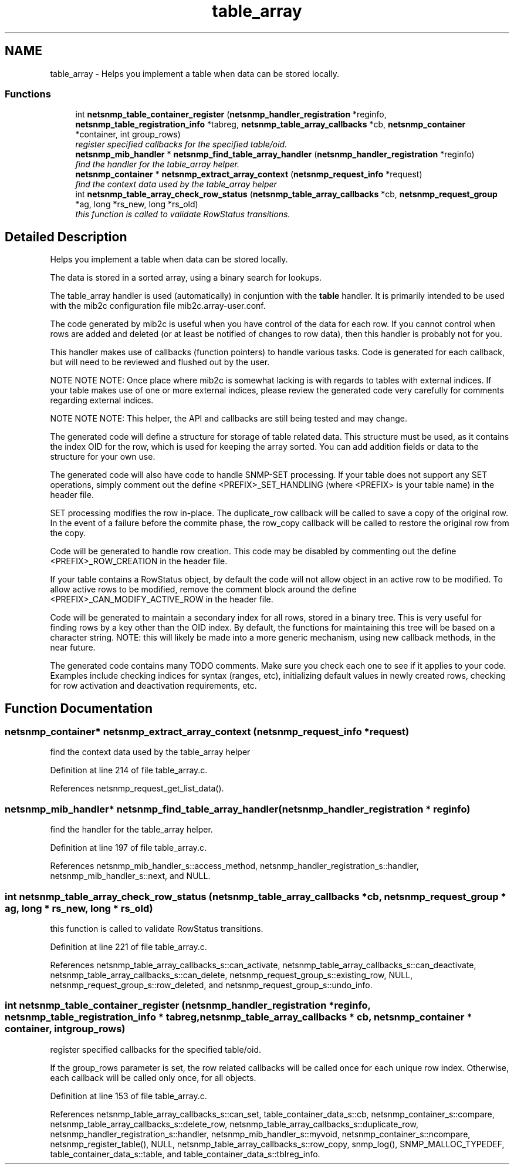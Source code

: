 .TH "table_array" 3 "14 Mar 2006" "Version 5.1.3" "net-snmp" \" -*- nroff -*-
.ad l
.nh
.SH NAME
table_array \- Helps you implement a table when data can be stored locally.  

.PP
.SS "Functions"

.in +1c
.ti -1c
.RI "int \fBnetsnmp_table_container_register\fP (\fBnetsnmp_handler_registration\fP *reginfo, \fBnetsnmp_table_registration_info\fP *tabreg, \fBnetsnmp_table_array_callbacks\fP *cb, \fBnetsnmp_container\fP *container, int group_rows)"
.br
.RI "\fIregister specified callbacks for the specified table/oid. \fP"
.ti -1c
.RI "\fBnetsnmp_mib_handler\fP * \fBnetsnmp_find_table_array_handler\fP (\fBnetsnmp_handler_registration\fP *reginfo)"
.br
.RI "\fIfind the handler for the table_array helper. \fP"
.ti -1c
.RI "\fBnetsnmp_container\fP * \fBnetsnmp_extract_array_context\fP (\fBnetsnmp_request_info\fP *request)"
.br
.RI "\fIfind the context data used by the table_array helper \fP"
.ti -1c
.RI "int \fBnetsnmp_table_array_check_row_status\fP (\fBnetsnmp_table_array_callbacks\fP *cb, \fBnetsnmp_request_group\fP *ag, long *rs_new, long *rs_old)"
.br
.RI "\fIthis function is called to validate RowStatus transitions. \fP"
.in -1c
.SH "Detailed Description"
.PP 
Helps you implement a table when data can be stored locally. 
.PP
The data is stored in a sorted array, using a binary search for lookups.
.PP
The table_array handler is used (automatically) in conjuntion with the \fBtable\fP handler. It is primarily intended to be used with the mib2c configuration file mib2c.array-user.conf.
.PP
The code generated by mib2c is useful when you have control of the data for each row. If you cannot control when rows are added and deleted (or at least be notified of changes to row data), then this handler is probably not for you.
.PP
This handler makes use of callbacks (function pointers) to handle various tasks. Code is generated for each callback, but will need to be reviewed and flushed out by the user.
.PP
NOTE NOTE NOTE: Once place where mib2c is somewhat lacking is with regards to tables with external indices. If your table makes use of one or more external indices, please review the generated code very carefully for comments regarding external indices.
.PP
NOTE NOTE NOTE: This helper, the API and callbacks are still being tested and may change.
.PP
The generated code will define a structure for storage of table related data. This structure must be used, as it contains the index OID for the row, which is used for keeping the array sorted. You can add addition fields or data to the structure for your own use.
.PP
The generated code will also have code to handle SNMP-SET processing. If your table does not support any SET operations, simply comment out the define <PREFIX>_SET_HANDLING (where <PREFIX> is your table name) in the header file.
.PP
SET processing modifies the row in-place. The duplicate_row callback will be called to save a copy of the original row. In the event of a failure before the commite phase, the row_copy callback will be called to restore the original row from the copy.
.PP
Code will be generated to handle row creation. This code may be disabled by commenting out the define <PREFIX>_ROW_CREATION in the header file.
.PP
If your table contains a RowStatus object, by default the code will not allow object in an active row to be modified. To allow active rows to be modified, remove the comment block around the define <PREFIX>_CAN_MODIFY_ACTIVE_ROW in the header file.
.PP
Code will be generated to maintain a secondary index for all rows, stored in a binary tree. This is very useful for finding rows by a key other than the OID index. By default, the functions for maintaining this tree will be based on a character string. NOTE: this will likely be made into a more generic mechanism, using new callback methods, in the near future.
.PP
The generated code contains many TODO comments. Make sure you check each one to see if it applies to your code. Examples include checking indices for syntax (ranges, etc), initializing default values in newly created rows, checking for row activation and deactivation requirements, etc.
.SH "Function Documentation"
.PP 
.SS "\fBnetsnmp_container\fP* netsnmp_extract_array_context (\fBnetsnmp_request_info\fP * request)"
.PP
find the context data used by the table_array helper 
.PP
Definition at line 214 of file table_array.c.
.PP
References netsnmp_request_get_list_data().
.SS "\fBnetsnmp_mib_handler\fP* netsnmp_find_table_array_handler (\fBnetsnmp_handler_registration\fP * reginfo)"
.PP
find the handler for the table_array helper. 
.PP
Definition at line 197 of file table_array.c.
.PP
References netsnmp_mib_handler_s::access_method, netsnmp_handler_registration_s::handler, netsnmp_mib_handler_s::next, and NULL.
.SS "int netsnmp_table_array_check_row_status (\fBnetsnmp_table_array_callbacks\fP * cb, \fBnetsnmp_request_group\fP * ag, long * rs_new, long * rs_old)"
.PP
this function is called to validate RowStatus transitions. 
.PP
Definition at line 221 of file table_array.c.
.PP
References netsnmp_table_array_callbacks_s::can_activate, netsnmp_table_array_callbacks_s::can_deactivate, netsnmp_table_array_callbacks_s::can_delete, netsnmp_request_group_s::existing_row, NULL, netsnmp_request_group_s::row_deleted, and netsnmp_request_group_s::undo_info.
.SS "int netsnmp_table_container_register (\fBnetsnmp_handler_registration\fP * reginfo, \fBnetsnmp_table_registration_info\fP * tabreg, \fBnetsnmp_table_array_callbacks\fP * cb, \fBnetsnmp_container\fP * container, int group_rows)"
.PP
register specified callbacks for the specified table/oid. 
.PP
If the group_rows parameter is set, the row related callbacks will be called once for each unique row index. Otherwise, each callback will be called only once, for all objects.
.PP
Definition at line 153 of file table_array.c.
.PP
References netsnmp_table_array_callbacks_s::can_set, table_container_data_s::cb, netsnmp_container_s::compare, netsnmp_table_array_callbacks_s::delete_row, netsnmp_table_array_callbacks_s::duplicate_row, netsnmp_handler_registration_s::handler, netsnmp_mib_handler_s::myvoid, netsnmp_container_s::ncompare, netsnmp_register_table(), NULL, netsnmp_table_array_callbacks_s::row_copy, snmp_log(), SNMP_MALLOC_TYPEDEF, table_container_data_s::table, and table_container_data_s::tblreg_info.
